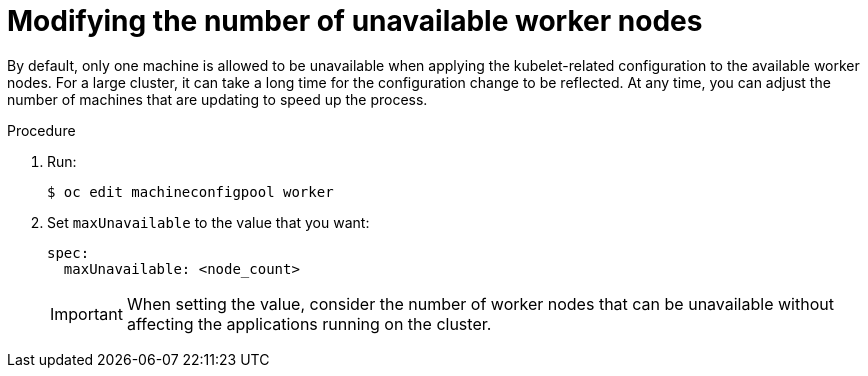 // Module included in the following assemblies:
//
// * scalability_and_performance/recommended-host-practices.adoc

[id="modify-unavailable-workers_{context}"]
= Modifying the number of unavailable worker nodes

By default, only one machine is allowed to be unavailable when applying the kubelet-related configuration to the available worker nodes. For a large cluster, it can take a long time for the configuration change to be reflected. At any time, you can adjust the number of machines that are updating to speed up the process.

.Procedure

. Run:
+
----
$ oc edit machineconfigpool worker
----

. Set `maxUnavailable` to the value that you want:
+
[source,yaml]
----
spec:
  maxUnavailable: <node_count>
----
+
[IMPORTANT]
====
When setting the value, consider the number of worker nodes that can be
unavailable without affecting the applications running on the cluster.
====
